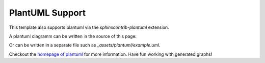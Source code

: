 ================
PlantUML Support
================

This template also supports plantuml via the `sphinxcontrib-plantuml` extension.

A plantuml diagramm can be written in the source of this page:

.. uml::
   :align: center

   Alice -> Bob: Good Morning. How are you?
   Alice <- Bob: Hey, I'm fine thanks.

Or can be written in a separate file such as `_assets/plantuml/example.uml`.

.. uml:: ../_assets/plantuml/example.plantuml
   :scale: 80 %
   :align: center

Checkout the `homepage of plantuml <https://plantuml.com/en/>`__ for more information.
Have fun working with generated graphs!

